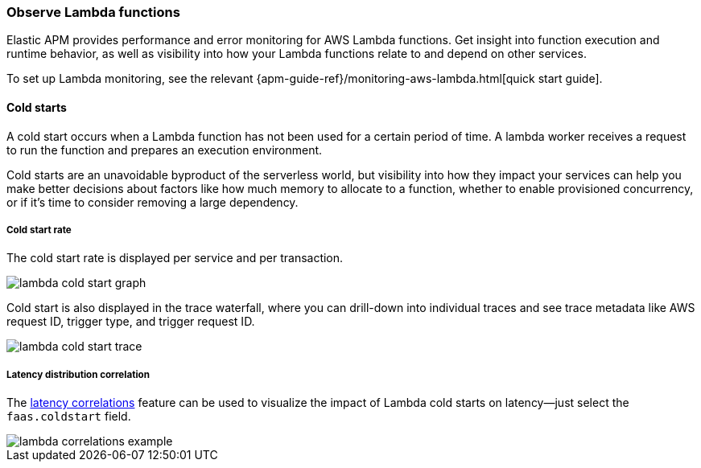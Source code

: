 [role="xpack"]
[[apm-lambda]]
=== Observe Lambda functions

Elastic APM provides performance and error monitoring for AWS Lambda functions.
Get insight into function execution and runtime behavior, as well as visibility into how your Lambda functions relate to and depend on other services.

To set up Lambda monitoring, see the relevant
{apm-guide-ref}/monitoring-aws-lambda.html[quick start guide].

[float]
[[apm-lambda-cold-start-info]]
==== Cold starts

A cold start occurs when a Lambda function has not been used for a certain period of time. A lambda worker receives a request to run the function and prepares an execution environment.

Cold starts are an unavoidable byproduct of the serverless world, but visibility into how they impact your services can help you make better decisions about factors like how much memory to allocate to a function, whether to enable provisioned concurrency, or if it's time to consider removing a large dependency.

[float]
[[apm-lambda-cold-start-rate]]
===== Cold start rate

The cold start rate is displayed per service and per transaction.

[role="screenshot"]
image::apm/images/lambda-cold-start.png[lambda cold start graph]

Cold start is also displayed in the trace waterfall, where you can drill-down into individual traces and see trace metadata like AWS request ID, trigger type, and trigger request ID.

[role="screenshot"]
image::apm/images/lambda-cold-start-trace.png[lambda cold start trace]

[float]
[[apm-lambda-cold-start-latency]]
===== Latency distribution correlation

The <<correlations-latency,latency correlations>> feature can be used to visualize the impact of Lambda cold starts on latency--just select the `faas.coldstart` field.

[role="screenshot"]
image::apm/images/lambda-correlations.png[lambda correlations example]
